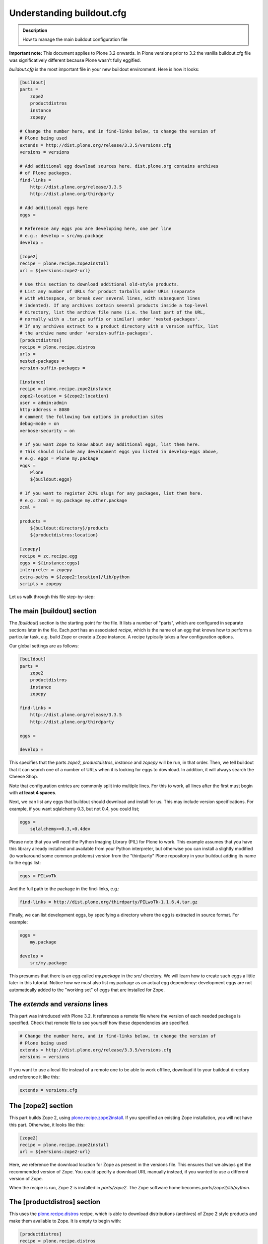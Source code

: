 =============================
Understanding buildout.cfg
=============================

.. admonition:: Description

  How to manage the main buildout configuration file


**Important note:** This document applies to Plone 3.2 onwards. In
Plone versions prior to 3.2 the vanilla buildout.cfg file was
significatively different because Plone wasn't fully eggified.

*buildout.cfg* is the most important file in your new buildout
environment. Here is how it looks:

.. code-block:: cfg

    [buildout]
    parts =
        zope2
        productdistros
        instance
        zopepy
    
    # Change the number here, and in find-links below, to change the version of
    # Plone being used
    extends = http://dist.plone.org/release/3.3.5/versions.cfg
    versions = versions
    
    # Add additional egg download sources here. dist.plone.org contains archives
    # of Plone packages.
    find-links =
        http://dist.plone.org/release/3.3.5
        http://dist.plone.org/thirdparty
    
    # Add additional eggs here
    eggs =
        
    # Reference any eggs you are developing here, one per line
    # e.g.: develop = src/my.package
    develop =
    
    [zope2]
    recipe = plone.recipe.zope2install
    url = ${versions:zope2-url}
    
    # Use this section to download additional old-style products.
    # List any number of URLs for product tarballs under URLs (separate
    # with whitespace, or break over several lines, with subsequent lines
    # indented). If any archives contain several products inside a top-level
    # directory, list the archive file name (i.e. the last part of the URL, 
    # normally with a .tar.gz suffix or similar) under 'nested-packages'.
    # If any archives extract to a product directory with a version suffix, list
    # the archive name under 'version-suffix-packages'.
    [productdistros]
    recipe = plone.recipe.distros
    urls =
    nested-packages =
    version-suffix-packages = 
    
    [instance]
    recipe = plone.recipe.zope2instance
    zope2-location = ${zope2:location}
    user = admin:admin
    http-address = 8080
    # comment the following two options in production sites
    debug-mode = on
    verbose-security = on
    
    # If you want Zope to know about any additional eggs, list them here.
    # This should include any development eggs you listed in develop-eggs above,
    # e.g. eggs = Plone my.package
    eggs =
        Plone
        ${buildout:eggs}
    
    # If you want to register ZCML slugs for any packages, list them here.
    # e.g. zcml = my.package my.other.package
    zcml = 
    
    products =
        ${buildout:directory}/products
        ${productdistros:location}
    
    [zopepy]
    recipe = zc.recipe.egg
    eggs = ${instance:eggs}
    interpreter = zopepy
    extra-paths = ${zope2:location}/lib/python
    scripts = zopepy

Let us walk through this file step-by-step:

The main [buildout] section
~~~~~~~~~~~~~~~~~~~~~~~~~~~

The *[buildout]* section is the starting point for the file. It
lists a number of "parts", which are configured in separate
sections later in the file. Each *part* has an associated *recipe*,
which is the name of an egg that knows how to perform a particular
task, e.g. build Zope or create a Zope instance. A recipe typically
takes a few configuration options.

Our global settings are as follows:

.. code-block:: cfg

    [buildout]
    parts =
        zope2
        productdistros
        instance
        zopepy
    
    find-links =
        http://dist.plone.org/release/3.3.5
        http://dist.plone.org/thirdparty
    
    eggs =
        
    develop =

This specifies that the parts *zope2*, *productdistros*,
*instance* and *zopepy* will be run, in that order. Then, we tell
buildout that it can search one of a number of URLs when it is
looking for eggs to download. In addition, it will always search
the Cheese Shop.

Note that configuration entries are commonly split into multiple
lines. For this to work, all lines after the first must begin with
**at least 4 spaces**.

Next, we can list any eggs that buildout should download and
install for us. This may include version specifications. For
example, if you want sqlalchemy 0.3, but not 0.4, you could list;

.. code-block:: cfg

    eggs = 
        sqlalchemy>=0.3,<0.4dev

Please note that you will need the Python Imaging Library (PIL) for
Plone to work. This example assumes that you have this library
already installed and available from your Python interpreter, but
otherwise you can install a slightly modified (to workaround some
common problems) version from the "thirdparty" Plone repository in
your buildout adding its name to the eggs list:

.. code-block:: cfg

    eggs = PILwoTk

And the full path to the package in the find-links, e.g.:

.. code-block:: cfg

    find-links = http://dist.plone.org/thirdparty/PILwoTk-1.1.6.4.tar.gz

Finally, we can list development eggs, by specifying a directory
where the egg is extracted in source format. For example:

.. code-block:: cfg

    eggs =
        my.package
    
    develop = 
        src/my.package

This presumes that there is an egg called *my.package* in the
*src/* directory. We will learn how to create such eggs a little
later in this tutorial. Notice how we must also list my.package as
an actual egg dependency: development eggs are not automatically
added to the "working set" of eggs that are installed for Zope.

The *extends* and *versions* lines
~~~~~~~~~~~~~~~~~~~~~~~~~~~~~~~~~~

This part was introduced with Plone 3.2. It references a remote
file where the version of each needed package is specified. Check
that remote file to see yourself how these dependencies are
specified.

.. code-block:: cfg

    # Change the number here, and in find-links below, to change the version of
    # Plone being used
    extends = http://dist.plone.org/release/3.3.5/versions.cfg
    versions = versions

If you want to use a local file instead of a remote one to be able
to work offline, download it to your buildout directory and
reference it like this:

.. code-block:: cfg

    extends = versions.cfg

The [zope2] section
~~~~~~~~~~~~~~~~~~~

This part builds Zope 2, using
`plone.recipe.zope2install <http://cheeseshop.python.org/pypi/plone.recipe.zope2install>`_.
If you specified an existing Zope installation, you will not have
this part. Otherwise, it looks like this:

.. code-block:: cfg

    [zope2]
    recipe = plone.recipe.zope2install
    url = ${versions:zope2-url}

Here, we reference the download location for Zope as present in the
versions file. This ensures that we always get the recommended
version of Zope. You could specify a download URL manually instead,
if you wanted to use a different version of Zope.

When the recipe is run, Zope 2 is installed in *parts/zope2*. The
Zope software home becomes *parts/zope2/lib/python*.

The [productdistros] section
~~~~~~~~~~~~~~~~~~~~~~~~~~~~

This uses the
`plone.recipe.distros <http://cheeseshop.python.org/pypi/plone.recipe.distros>`_ recipe,
which is able to download distributions (archives) of Zope 2 style
products and make them available to Zope. It is empty to begin
with:

.. code-block:: cfg

    [productdistros]
    recipe = plone.recipe.distros
    urls =
    nested-packages =
    version-suffix-packages =

However, you can list any number of downloads. The recipe is also
able to deal with archives that contain a single top-level
directory that contains a bundle of actual product directories
(*nested-packages*), or packages that have a version number in the
directory name and thus need to be renamed to get the actual
product directory (*version-suffix-packages*).

Consider the following distributions:

::

    # A typical distribution 
    ExampleProduct-1.0.tgz
     |
     |- ExampleProduct
         |
         |- __init__.py
         |- (product code)
    
    # A version suffix distribution
    AnotherExampleProduct-2.0.tgz
     |
     |- AnotherExampleProduct-2.0
         |
         |- __init__.py
         |- (product code)
    
    # A nested package distribution
    ExampleProductBundle-1.0.tgz
     |
     |- ExampleProductBundle
         |
         |- ProductOne
         |   |- __init__.py
         |   |- (product code)
         | 
         |- ProductTwo
             |- __init__.py
             |- (product code)

Here is what the part would look like if we try to install the
three distributions above:

.. code-block:: cfg

    [productdistros]
    recipe = plone.recipe.distros
    urls =
        http://example.com/dist/ExampleProduct-1.0.tgz
        http://example.com/dist/AnotherExampleProduct-2.0.tgz
        http://example.com/dist/ExampleProductBundle-1.0.tgz
    nested-packages = ExampleProductBundle-1.0.tgz
    version-suffix-packages = AnotherExampleProduct-2.0.tgz

You can specify multiple downloads on separate lines. When the
recipe is run, the product directories for downloaded products are
found in *parts/productdistros*.

The [instance] section
~~~~~~~~~~~~~~~~~~~~~~

The instance section pulls it all together: It configures a Zope
instance using the
`plone.recipe.zope2instance <http://cheeseshop.python.org/pypi/plone.recipe.zope2instance>`_ script.
Here is how it looks:

.. code-block:: cfg

    [instance]
    recipe = plone.recipe.zope2instance
    zope2-location = ${zope2:location}
    user = admin:admin
    http-address = 8080
    # comment the following two options in production sites
    debug-mode = on
    verbose-security = on
    
    eggs =
        Plone
        ${buildout:eggs}
    
    zcml = 
    
    products =
        ${buildout:directory}/products
        ${productdistros:location}

Here, we reference the Zope 2 installation from the *[zope2]* part
- if you specified a location yourself when creating the buildout,
you would see that one here. Then, we specify the initial admin
user and password used only when creating the initial database, and
the port that Zope will be bound to. We also turn on debug mode and
verbose security. They are useful for development, but remember to
turn them off in production sites since they can compromise the
security of your site. These options are used to generate an
appropriate *zope.conf* file for this instance. See the
`recipe page in the Cheese Shop <http://cheeseshop.python.org/pypi/plone.recipe.zope2instance>`_
for more details on the options available.

Next, we specify which eggs that will be made available to Zope.
This references the "global" eggs from the *[buildout]* section, as
well as Plone itself. You could add additional eggs here, though it
is generally easier to specify these at the top of the file, so
that they get included in the *${buildout:eggs}* working set.

Zope 3 *configure.zcml* files are not automatically loaded for eggs
or packages that lack *z3c.autoinclude* support and are not in the
*Products* namespace. To load ZCML files for a regular package, we
can make buildout create a ZCML slug by listing the package under
the *zcml* option:

.. code-block:: cfg

    zcml =
        my.package
        my.package-overrides

This assumes that *my.package* was previously referenced in the
buildout. This would load both the main *configure.zcml*and the
*overrides.zcml* file from this package. Over time, the need for
these entries should diminish, as *z3c.autoinclude* support becomes
widespread.

Finally, we list the various directories that contain Zope 2 style
products - akin to the *Products/* directory in a traditional
instance. Notice how the *products/* directory in the main buildout
directory comes first, followed by the products downloaded with the
*[productdistros]* part.

When the recipe is run, the Zope instance home will be
*parts/instance*, and a control script is created in
*./bin/instance*.

The [zopepy] section
~~~~~~~~~~~~~~~~~~~~

This final section creates a Python interpreter that has all the
eggs and packages (but not Zope 2 style products) that Zope would
have during startup. This can be useful for testing purposes.

.. code-block:: cfg

    [zopepy]
    recipe = zc.recipe.egg
    eggs = ${instance:eggs}
    interpreter = zopepy
    extra-paths = ${zope2:location}/lib/python
    scripts = zopepy

Here, we copy the eggs from the *[instance]* section, and include
in the pythonpath the Zope instance home.

When the recipe is run, the script will be created in
*./bin/zopepy*.
